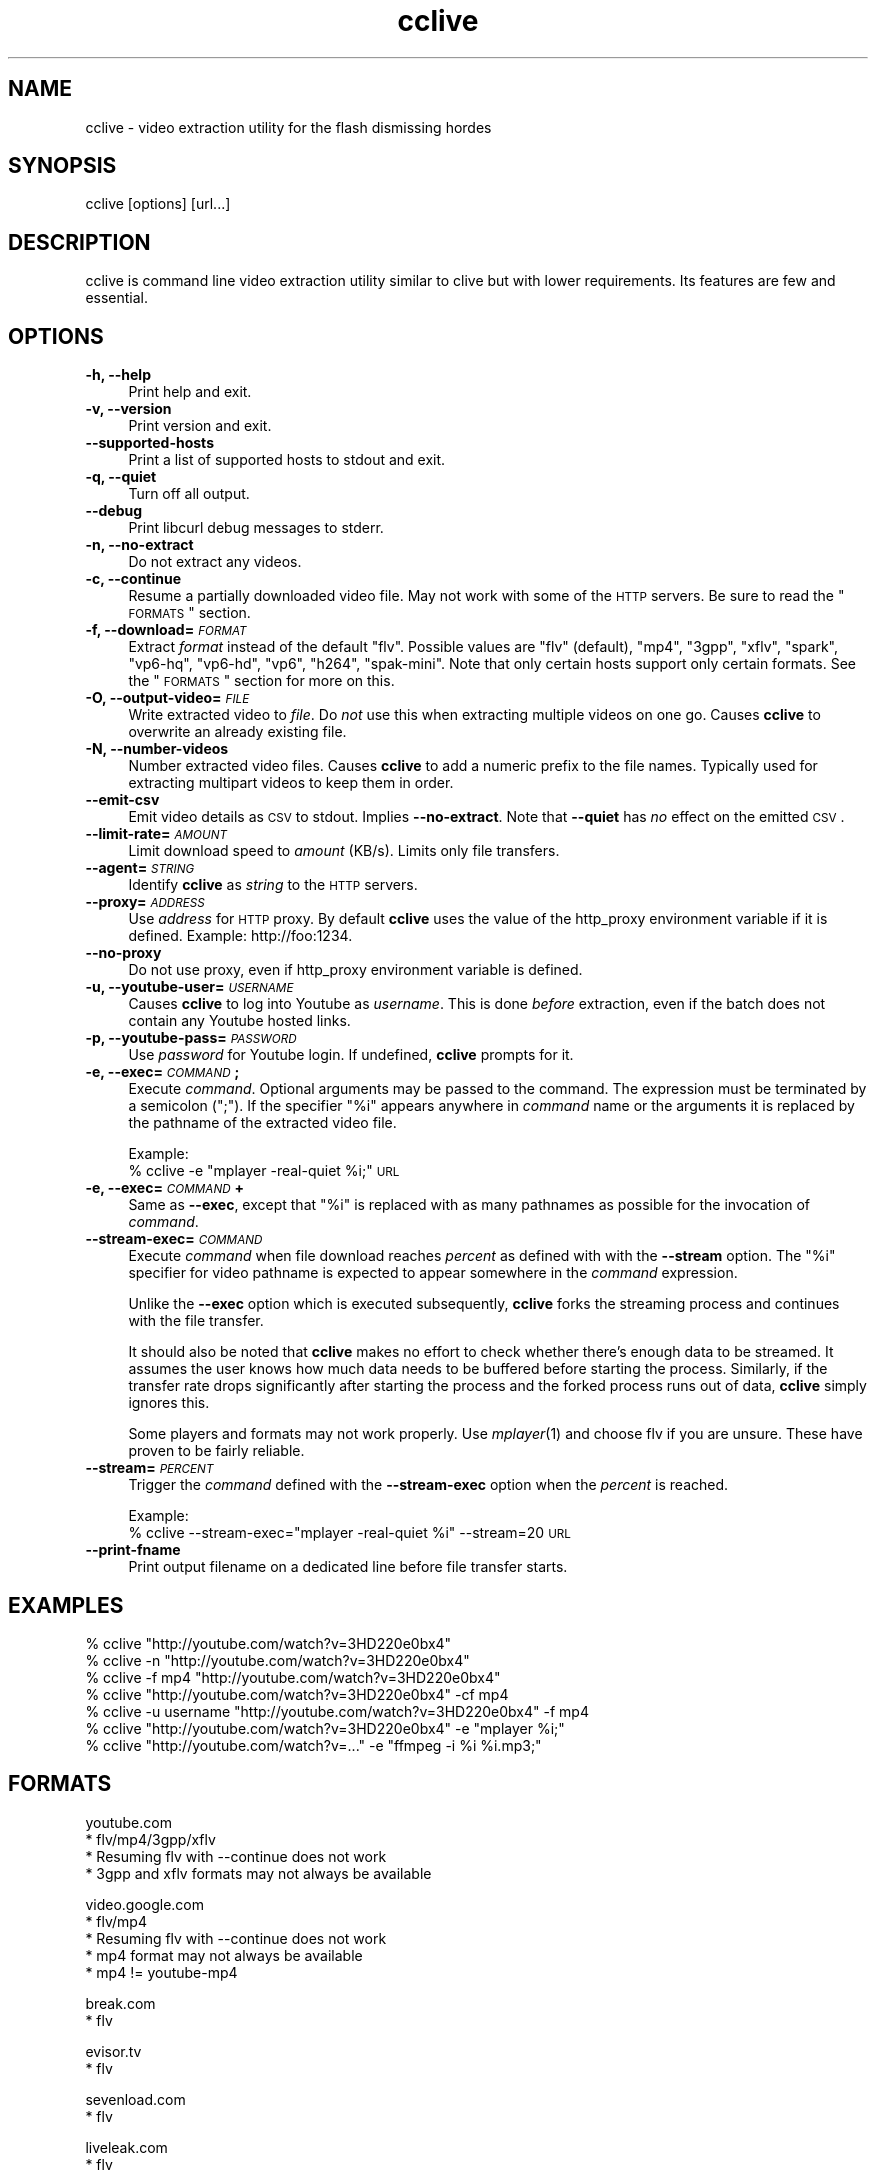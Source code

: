 .\" Automatically generated by Pod::Man v1.37, Pod::Parser v1.35
.\"
.\" Standard preamble:
.\" ========================================================================
.de Sh \" Subsection heading
.br
.if t .Sp
.ne 5
.PP
\fB\\$1\fR
.PP
..
.de Sp \" Vertical space (when we can't use .PP)
.if t .sp .5v
.if n .sp
..
.de Vb \" Begin verbatim text
.ft CW
.nf
.ne \\$1
..
.de Ve \" End verbatim text
.ft R
.fi
..
.\" Set up some character translations and predefined strings.  \*(-- will
.\" give an unbreakable dash, \*(PI will give pi, \*(L" will give a left
.\" double quote, and \*(R" will give a right double quote.  | will give a
.\" real vertical bar.  \*(C+ will give a nicer C++.  Capital omega is used to
.\" do unbreakable dashes and therefore won't be available.  \*(C` and \*(C'
.\" expand to `' in nroff, nothing in troff, for use with C<>.
.tr \(*W-|\(bv\*(Tr
.ds C+ C\v'-.1v'\h'-1p'\s-2+\h'-1p'+\s0\v'.1v'\h'-1p'
.ie n \{\
.    ds -- \(*W-
.    ds PI pi
.    if (\n(.H=4u)&(1m=24u) .ds -- \(*W\h'-12u'\(*W\h'-12u'-\" diablo 10 pitch
.    if (\n(.H=4u)&(1m=20u) .ds -- \(*W\h'-12u'\(*W\h'-8u'-\"  diablo 12 pitch
.    ds L" ""
.    ds R" ""
.    ds C` ""
.    ds C' ""
'br\}
.el\{\
.    ds -- \|\(em\|
.    ds PI \(*p
.    ds L" ``
.    ds R" ''
'br\}
.\"
.\" If the F register is turned on, we'll generate index entries on stderr for
.\" titles (.TH), headers (.SH), subsections (.Sh), items (.Ip), and index
.\" entries marked with X<> in POD.  Of course, you'll have to process the
.\" output yourself in some meaningful fashion.
.if \nF \{\
.    de IX
.    tm Index:\\$1\t\\n%\t"\\$2"
..
.    nr % 0
.    rr F
.\}
.\"
.\" For nroff, turn off justification.  Always turn off hyphenation; it makes
.\" way too many mistakes in technical documents.
.hy 0
.if n .na
.\"
.\" Accent mark definitions (@(#)ms.acc 1.5 88/02/08 SMI; from UCB 4.2).
.\" Fear.  Run.  Save yourself.  No user-serviceable parts.
.    \" fudge factors for nroff and troff
.if n \{\
.    ds #H 0
.    ds #V .8m
.    ds #F .3m
.    ds #[ \f1
.    ds #] \fP
.\}
.if t \{\
.    ds #H ((1u-(\\\\n(.fu%2u))*.13m)
.    ds #V .6m
.    ds #F 0
.    ds #[ \&
.    ds #] \&
.\}
.    \" simple accents for nroff and troff
.if n \{\
.    ds ' \&
.    ds ` \&
.    ds ^ \&
.    ds , \&
.    ds ~ ~
.    ds /
.\}
.if t \{\
.    ds ' \\k:\h'-(\\n(.wu*8/10-\*(#H)'\'\h"|\\n:u"
.    ds ` \\k:\h'-(\\n(.wu*8/10-\*(#H)'\`\h'|\\n:u'
.    ds ^ \\k:\h'-(\\n(.wu*10/11-\*(#H)'^\h'|\\n:u'
.    ds , \\k:\h'-(\\n(.wu*8/10)',\h'|\\n:u'
.    ds ~ \\k:\h'-(\\n(.wu-\*(#H-.1m)'~\h'|\\n:u'
.    ds / \\k:\h'-(\\n(.wu*8/10-\*(#H)'\z\(sl\h'|\\n:u'
.\}
.    \" troff and (daisy-wheel) nroff accents
.ds : \\k:\h'-(\\n(.wu*8/10-\*(#H+.1m+\*(#F)'\v'-\*(#V'\z.\h'.2m+\*(#F'.\h'|\\n:u'\v'\*(#V'
.ds 8 \h'\*(#H'\(*b\h'-\*(#H'
.ds o \\k:\h'-(\\n(.wu+\w'\(de'u-\*(#H)/2u'\v'-.3n'\*(#[\z\(de\v'.3n'\h'|\\n:u'\*(#]
.ds d- \h'\*(#H'\(pd\h'-\w'~'u'\v'-.25m'\f2\(hy\fP\v'.25m'\h'-\*(#H'
.ds D- D\\k:\h'-\w'D'u'\v'-.11m'\z\(hy\v'.11m'\h'|\\n:u'
.ds th \*(#[\v'.3m'\s+1I\s-1\v'-.3m'\h'-(\w'I'u*2/3)'\s-1o\s+1\*(#]
.ds Th \*(#[\s+2I\s-2\h'-\w'I'u*3/5'\v'-.3m'o\v'.3m'\*(#]
.ds ae a\h'-(\w'a'u*4/10)'e
.ds Ae A\h'-(\w'A'u*4/10)'E
.    \" corrections for vroff
.if v .ds ~ \\k:\h'-(\\n(.wu*9/10-\*(#H)'\s-2\u~\d\s+2\h'|\\n:u'
.if v .ds ^ \\k:\h'-(\\n(.wu*10/11-\*(#H)'\v'-.4m'^\v'.4m'\h'|\\n:u'
.    \" for low resolution devices (crt and lpr)
.if \n(.H>23 .if \n(.V>19 \
\{\
.    ds : e
.    ds 8 ss
.    ds o a
.    ds d- d\h'-1'\(ga
.    ds D- D\h'-1'\(hy
.    ds th \o'bp'
.    ds Th \o'LP'
.    ds ae ae
.    ds Ae AE
.\}
.rm #[ #] #H #V #F C
.\" ========================================================================
.\"
.IX Title "cclive 1"
.TH cclive 1 "2009-03-01" "0.2.4" "cclive manual"
.SH "NAME"
cclive \- video extraction utility for the flash dismissing hordes
.SH "SYNOPSIS"
.IX Header "SYNOPSIS"
cclive [options] [url...]
.SH "DESCRIPTION"
.IX Header "DESCRIPTION"
cclive is command line video extraction utility similar to clive but with
lower requirements. Its features are few and essential. 
.SH "OPTIONS"
.IX Header "OPTIONS"
.IP "\fB\-h, \-\-help\fR" 4
.IX Item "-h, --help"
Print help and exit.
.IP "\fB\-v, \-\-version\fR" 4
.IX Item "-v, --version"
Print version and exit.
.IP "\fB\-\-supported\-hosts\fR" 4
.IX Item "--supported-hosts"
Print a list of supported hosts to stdout and exit.
.IP "\fB\-q, \-\-quiet\fR" 4
.IX Item "-q, --quiet"
Turn off all output.
.IP "\fB\-\-debug\fR" 4
.IX Item "--debug"
Print libcurl debug messages to stderr.
.IP "\fB\-n, \-\-no\-extract\fR" 4
.IX Item "-n, --no-extract"
Do not extract any videos.
.IP "\fB\-c, \-\-continue\fR" 4
.IX Item "-c, --continue"
Resume a partially downloaded video file. May not work with some of the \s-1HTTP\s0
servers. Be sure to read the \*(L"\s-1FORMATS\s0\*(R" section.
.IP "\fB\-f, \-\-download=\fR\fI\s-1FORMAT\s0\fR" 4
.IX Item "-f, --download=FORMAT"
Extract \fIformat\fR instead of the default \*(L"flv\*(R". Possible values are \*(L"flv\*(R"
(default), \*(L"mp4\*(R", \*(L"3gpp\*(R", \*(L"xflv\*(R", \*(L"spark\*(R", \*(L"vp6\-hq\*(R", \*(L"vp6\-hd\*(R", \*(L"vp6\*(R",
\&\*(L"h264\*(R", \*(L"spak\-mini\*(R". Note that only certain hosts support only certain
formats. See the \*(L"\s-1FORMATS\s0\*(R" section for more on this.
.IP "\fB\-O, \-\-output\-video=\fR\fI\s-1FILE\s0\fR" 4
.IX Item "-O, --output-video=FILE"
Write extracted video to \fIfile\fR. Do \fInot\fR use this when extracting multiple
videos on one go. Causes \fBcclive\fR to overwrite an already existing file.
.IP "\fB\-N, \-\-number\-videos\fR" 4
.IX Item "-N, --number-videos"
Number extracted video files. Causes \fBcclive\fR to add a numeric prefix to
the file names. Typically used for extracting multipart videos to keep them
in order.
.IP "\fB\-\-emit\-csv\fR" 4
.IX Item "--emit-csv"
Emit video details as \s-1CSV\s0 to stdout. Implies \fB\-\-no\-extract\fR. Note that
\&\fB\-\-quiet\fR has \fIno\fR effect on the emitted \s-1CSV\s0.
.IP "\fB\-\-limit\-rate=\fR\fI\s-1AMOUNT\s0\fR" 4
.IX Item "--limit-rate=AMOUNT"
Limit download speed to \fIamount\fR (KB/s). Limits only file transfers.
.IP "\fB\-\-agent=\fR\fI\s-1STRING\s0\fR" 4
.IX Item "--agent=STRING"
Identify \fBcclive\fR as \fIstring\fR to the \s-1HTTP\s0 servers.
.IP "\fB\-\-proxy=\fR\fI\s-1ADDRESS\s0\fR" 4
.IX Item "--proxy=ADDRESS"
Use \fIaddress\fR for \s-1HTTP\s0 proxy. By default \fBcclive\fR uses the value of the
http_proxy environment variable if it is defined. Example: http://foo:1234.
.IP "\fB\-\-no\-proxy\fR" 4
.IX Item "--no-proxy"
Do not use proxy, even if http_proxy environment variable is defined.
.IP "\fB\-u, \-\-youtube\-user=\fR\fI\s-1USERNAME\s0\fR" 4
.IX Item "-u, --youtube-user=USERNAME"
Causes \fBcclive\fR to log into Youtube as \fIusername\fR. This is done \fIbefore\fR
extraction, even if the batch does not contain any Youtube hosted links.
.IP "\fB\-p, \-\-youtube\-pass=\fR\fI\s-1PASSWORD\s0\fR" 4
.IX Item "-p, --youtube-pass=PASSWORD"
Use \fIpassword\fR for Youtube login.  If undefined, \fBcclive\fR prompts for it.
.IP "\fB\-e, \-\-exec=\fR\fI\s-1COMMAND\s0\fR\fB;\fR" 4
.IX Item "-e, --exec=COMMAND;"
Execute \fIcommand\fR. Optional arguments may be passed to the command.
The expression must be terminated by a semicolon (\*(L";\*(R"). If the specifier
\&\*(L"%i\*(R" appears anywhere in \fIcommand\fR name or the arguments it is replaced
by the pathname of the extracted video file.
.Sp
Example:
  % cclive \-e \*(L"mplayer \-real\-quiet \f(CW%i\fR;\*(R" \s-1URL\s0
.IP "\fB\-e, \-\-exec=\fR\fI\s-1COMMAND\s0\fR\fB+\fR" 4
.IX Item "-e, --exec=COMMAND+"
Same as \fB\-\-exec\fR, except that \*(L"%i\*(R" is replaced with as many pathnames
as possible for the invocation of \fIcommand\fR.
.IP "\fB\-\-stream\-exec=\fR\fI\s-1COMMAND\s0\fR" 4
.IX Item "--stream-exec=COMMAND"
Execute \fIcommand\fR when file download reaches \fIpercent\fR as defined with
with the \fB\-\-stream\fR option. The \*(L"%i\*(R" specifier for video pathname is
expected to appear somewhere in the \fIcommand\fR expression.
.Sp
Unlike the \fB\-\-exec\fR option which is executed subsequently, \fBcclive\fR
forks the streaming process and continues with the file transfer.
.Sp
It should also be noted that \fBcclive\fR makes no effort to check whether
there's enough data to be streamed. It assumes the user knows how much
data needs to be buffered before starting the process. Similarly, if the
transfer rate drops significantly after starting the process and the
forked process runs out of data, \fBcclive\fR simply ignores this.
.Sp
Some players and formats may not work properly. Use \fImplayer\fR\|(1) and choose
flv if you are unsure. These have proven to be fairly reliable.
.IP "\fB\-\-stream=\fR\fI\s-1PERCENT\s0\fR" 4
.IX Item "--stream=PERCENT"
Trigger the \fIcommand\fR defined with the \fB\-\-stream\-exec\fR option when the
\&\fIpercent\fR is reached. 
.Sp
Example:
  % cclive \-\-stream\-exec=\*(L"mplayer \-real\-quiet \f(CW%i\fR\*(R" \-\-stream=20 \s-1URL\s0
.IP "\fB\-\-print\-fname\fR" 4
.IX Item "--print-fname"
Print output filename on a dedicated line before file transfer starts.
.SH "EXAMPLES"
.IX Header "EXAMPLES"
.Vb 7
\&  % cclive "http://youtube.com/watch?v=3HD220e0bx4"
\&  % cclive -n "http://youtube.com/watch?v=3HD220e0bx4"
\&  % cclive -f mp4 "http://youtube.com/watch?v=3HD220e0bx4"
\&  % cclive "http://youtube.com/watch?v=3HD220e0bx4" -cf mp4
\&  % cclive -u username "http://youtube.com/watch?v=3HD220e0bx4" -f mp4
\&  % cclive "http://youtube.com/watch?v=3HD220e0bx4" -e "mplayer %i;"
\&  % cclive "http://youtube.com/watch?v=..." -e "ffmpeg -i %i %i.mp3;"
.Ve
.SH "FORMATS"
.IX Header "FORMATS"
.Vb 4
\&  youtube.com
\&    * flv/mp4/3gpp/xflv
\&    * Resuming flv with --continue does not work
\&    * 3gpp and xflv formats may not always be available
.Ve
.PP
.Vb 5
\&  video.google.com
\&    * flv/mp4
\&    * Resuming flv with --continue does not work
\&    * mp4 format may not always be available
\&    * mp4 != youtube-mp4
.Ve
.PP
.Vb 2
\&  break.com
\&    * flv
.Ve
.PP
.Vb 2
\&  evisor.tv
\&    * flv
.Ve
.PP
.Vb 2
\&  sevenload.com
\&    * flv
.Ve
.PP
.Vb 2
\&  liveleak.com
\&    * flv
.Ve
.PP
.Vb 4
\&  dailymotion.com
\&    * spark / spak-mini / vp6-hq / vp6-hd / vp6 / h264
\&    * spark is the "regular" 320x240 flv
\&    * cclive defaults to spark if format is not available
.Ve
.SH "FILES"
.IX Header "FILES"
.IP "\fB$HOME/.ccliverc\fR, for example:" 4
.IX Item "$HOME/.ccliverc, for example:"
.Vb 6
\& agent = Furball/1.0
\& proxy = http://foo:1234
\& limit-rate = 50 # KB/s
\& # NOTE: in theory any command-line option can be defined
\& # in the config file. Command-line option overrides config
\& # file definition.
.Ve
.SH "OTHER"
.IX Header "OTHER"
Send questions, patches and bug reports to:
  cclive@googlegroups.com
.PP
To subscribe, send an email to:
  cclive\-subscribe@googlegroups.com
.PP
List archive:
  http://groups.google.com/group/cclive
.PP
You can obtain the development repository with:
  % git clone git://repo.or.cz/cclive.git
.PP
For release announcements, subscribe to the
project at:
  http://freshmeat.net/projects/cclive
.SH "AUTHOR"
.IX Header "AUTHOR"
Toni Gundogdu <legatvs@gmail.com>
